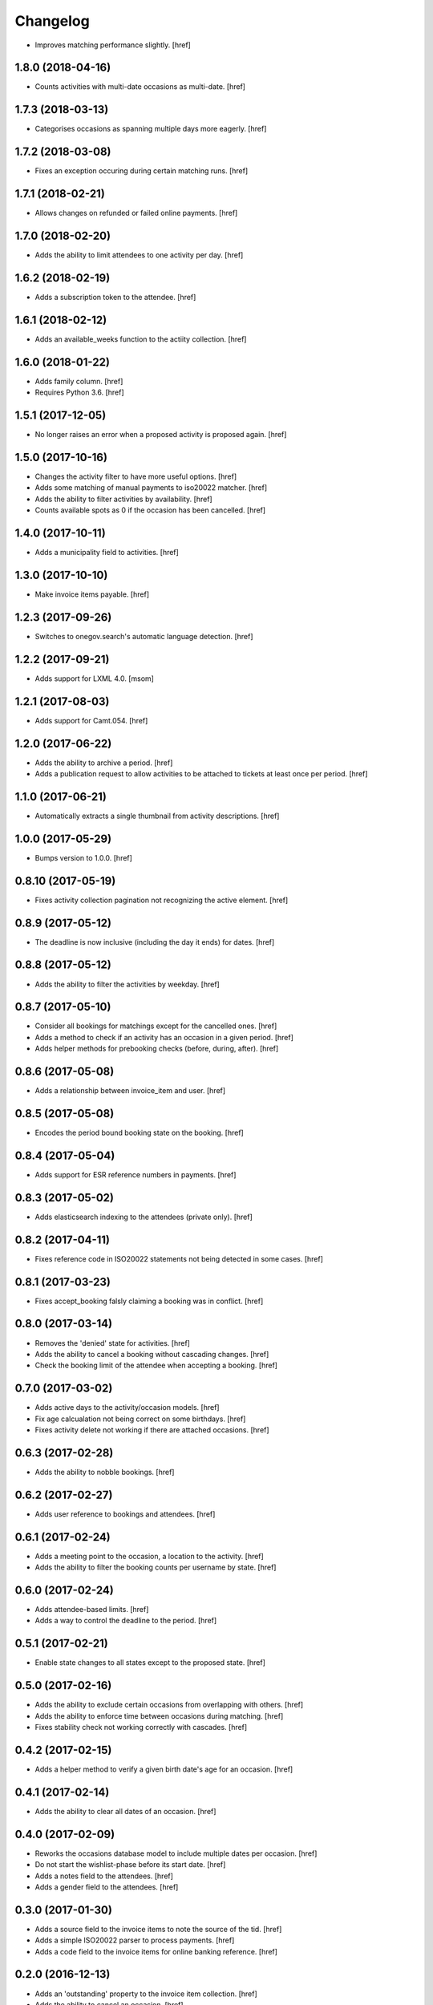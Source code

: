 Changelog
---------

- Improves matching performance slightly.
  [href]

1.8.0 (2018-04-16)
~~~~~~~~~~~~~~~~~~~

- Counts activities with multi-date occasions as multi-date.
  [href]

1.7.3 (2018-03-13)
~~~~~~~~~~~~~~~~~~~

- Categorises occasions as spanning multiple days more eagerly.
  [href]

1.7.2 (2018-03-08)
~~~~~~~~~~~~~~~~~~~

- Fixes an exception occuring during certain matching runs.
  [href]

1.7.1 (2018-02-21)
~~~~~~~~~~~~~~~~~~~

- Allows changes on refunded or failed online payments.
  [href]

1.7.0 (2018-02-20)
~~~~~~~~~~~~~~~~~~~

- Adds the ability to limit attendees to one activity per day.
  [href]

1.6.2 (2018-02-19)
~~~~~~~~~~~~~~~~~~~

- Adds a subscription token to the attendee.
  [href]

1.6.1 (2018-02-12)
~~~~~~~~~~~~~~~~~~~

- Adds an available_weeks function to the actiity collection.
  [href]

1.6.0 (2018-01-22)
~~~~~~~~~~~~~~~~~~~

- Adds family column.
  [href]

- Requires Python 3.6.
  [href]

1.5.1 (2017-12-05)
~~~~~~~~~~~~~~~~~~~

- No longer raises an error when a proposed activity is proposed again.
  [href]

1.5.0 (2017-10-16)
~~~~~~~~~~~~~~~~~~~

- Changes the activity filter to have more useful options.
  [href]

- Adds some matching of manual payments to iso20022 matcher.
  [href]

- Adds the ability to filter activities by availability.
  [href]

- Counts available spots as 0 if the occasion has been cancelled.
  [href]

1.4.0 (2017-10-11)
~~~~~~~~~~~~~~~~~~~

- Adds a municipality field to activities.
  [href]

1.3.0 (2017-10-10)
~~~~~~~~~~~~~~~~~~~

- Make invoice items payable.
  [href]

1.2.3 (2017-09-26)
~~~~~~~~~~~~~~~~~~~

- Switches to onegov.search's automatic language detection.
  [href]

1.2.2 (2017-09-21)
~~~~~~~~~~~~~~~~~~~

- Adds support for LXML 4.0.
  [msom]

1.2.1 (2017-08-03)
~~~~~~~~~~~~~~~~~~~

- Adds support for Camt.054.
  [href]

1.2.0 (2017-06-22)
~~~~~~~~~~~~~~~~~~~

- Adds the ability to archive a period.
  [href]

- Adds a publication request to allow activities to be attached to tickets
  at least once per period.
  [href]

1.1.0 (2017-06-21)
~~~~~~~~~~~~~~~~~~~

- Automatically extracts a single thumbnail from activity descriptions.
  [href]

1.0.0 (2017-05-29)
~~~~~~~~~~~~~~~~~~~

- Bumps version to 1.0.0.
  [href]

0.8.10 (2017-05-19)
~~~~~~~~~~~~~~~~~~~

- Fixes activity collection pagination not recognizing the active element.
  [href]

0.8.9 (2017-05-12)
~~~~~~~~~~~~~~~~~~~

- The deadline is now inclusive (including the day it ends) for dates.
  [href]

0.8.8 (2017-05-12)
~~~~~~~~~~~~~~~~~~~

- Adds the ability to filter the activities by weekday.
  [href]

0.8.7 (2017-05-10)
~~~~~~~~~~~~~~~~~~~

- Consider all bookings for matchings except for the cancelled ones.
  [href]

- Adds a method to check if an activity has an occasion in a given period.
  [href]

- Adds helper methods for prebooking checks (before, during, after).
  [href]

0.8.6 (2017-05-08)
~~~~~~~~~~~~~~~~~~~

- Adds a relationship between invoice_item and user.
  [href]

0.8.5 (2017-05-08)
~~~~~~~~~~~~~~~~~~~

- Encodes the period bound booking state on the booking.
  [href]

0.8.4 (2017-05-04)
~~~~~~~~~~~~~~~~~~~

- Adds support for ESR reference numbers in payments.
  [href]

0.8.3 (2017-05-02)
~~~~~~~~~~~~~~~~~~~

- Adds elasticsearch indexing to the attendees (private only).
  [href]

0.8.2 (2017-04-11)
~~~~~~~~~~~~~~~~~~~

- Fixes reference code in ISO20022 statements not being detected in some cases.
  [href]

0.8.1 (2017-03-23)
~~~~~~~~~~~~~~~~~~~

- Fixes accept_booking falsly claiming a booking was in conflict.
  [href]

0.8.0 (2017-03-14)
~~~~~~~~~~~~~~~~~~~

- Removes the 'denied' state for activities.
  [href]

- Adds the ability to cancel a booking without cascading changes.
  [href]

- Check the booking limit of the attendee when accepting a booking.
  [href]

0.7.0 (2017-03-02)
~~~~~~~~~~~~~~~~~~~

- Adds active days to the activity/occasion models.
  [href]

- Fix age calcualation not being correct on some birthdays.
  [href]

- Fixes activity delete not working if there are attached occasions.
  [href]

0.6.3 (2017-02-28)
~~~~~~~~~~~~~~~~~~~

- Adds the ability to nobble bookings.
  [href]

0.6.2 (2017-02-27)
~~~~~~~~~~~~~~~~~~~

- Adds user reference to bookings and attendees.
  [href]

0.6.1 (2017-02-24)
~~~~~~~~~~~~~~~~~~~

- Adds a meeting point to the occasion, a location to the activity.
  [href]

- Adds the ability to filter the booking counts per username by state.
  [href]

0.6.0 (2017-02-24)
~~~~~~~~~~~~~~~~~~~

- Adds attendee-based limits.
  [href]

- Adds a way to control the deadline to the period.
  [href]

0.5.1 (2017-02-21)
~~~~~~~~~~~~~~~~~~~

- Enable state changes to all states except to the proposed state.
  [href]

0.5.0 (2017-02-16)
~~~~~~~~~~~~~~~~~~~

- Adds the ability to exclude certain occasions from overlapping with others.
  [href]

- Adds the ability to enforce time between occasions during matching.
  [href]

- Fixes stability check not working correctly with cascades.
  [href]

0.4.2 (2017-02-15)
~~~~~~~~~~~~~~~~~~~

- Adds a helper method to verify a given birth date's age for an occasion.
  [href]

0.4.1 (2017-02-14)
~~~~~~~~~~~~~~~~~~~

- Adds the ability to clear all dates of an occasion.
  [href]

0.4.0 (2017-02-09)
~~~~~~~~~~~~~~~~~~~

- Reworks the occasions database model to include multiple dates per occasion.
  [href]

- Do not start the wishlist-phase before its start date.
  [href]

- Adds a notes field to the attendees.
  [href]

- Adds a gender field to the attendees.
  [href]

0.3.0 (2017-01-30)
~~~~~~~~~~~~~~~~~~~

- Adds a source field to the invoice items to note the source of the tid.
  [href]

- Adds a simple ISO20022 parser to process payments.
  [href]

- Adds a code field to the invoice items for online banking reference.
  [href]

0.2.0 (2016-12-13)
~~~~~~~~~~~~~~~~~~~

- Adds an 'outstanding' property to the invoice item collection.
  [href]

- Adds the ability to cancel an occasion.
  [href]

- Make sure direct bookings have the correct cost set.
  [href]

0.1.2 (2016-12-01)
~~~~~~~~~~~~~~~~~~~

- Adds columns for payment/booking costs.
  [href]

- Adds the ability to limit the number of matched bookings.
  [href]

- Adds the ability to create invoices for bookings.
  [href]

- Fixes matching resulting in an error in certain constellations.
  [href]

0.1.1 (2016-11-25)
~~~~~~~~~~~~~~~~~~~

- Adds a finalized flag to the periods which indicates that the period
  transitioned from the booking to the payment phase.
  [href]

- Adds the ability to accept/cancel bookings in a confirmed period.
  [href]

- Adds an accepted booking count to the occasion, along with properties to
  check for operable and/or full occasions.
  [href]

- Adds a custom data column to the period.
  [href]

- Introduces the ability to configure custom scoring functions for matching.
  [href]

- Starring a booking no longer leads to a cascade of updates.
  [href]

0.1.0 (2016-11-18)
~~~~~~~~~~~~~~~~~~~

- Periods now have a confirmed flag. Confirmed periods can be booked directly,
  while unconfirmed bookings an be booked through the wishlist and matched
  using the matching algorithm.
  [href]

- Adds an implementation of Deferred Acceptance as a matching algorithm.
  [href]

- Introduces a happiness function on the attendee which returns a value
  between 0.0 and 1.0 depending on how happy the attendee is assumed to be
  with the bookings confirmed for the given period.
  [href]

- Adds the denormalized period_id to the bookings.
  [href]

- Make sure all models are hashable.
  [href]

0.0.11 (2016-11-02)
~~~~~~~~~~~~~~~~~~~

- Adds the ability to star/unstar a booking.
  [href]

- Adds the ability to switch the username or period on the bookings collection.
  [href]

- Adds the ability to filter the bookings by username or period.
  [href]

- Includes a count method for bookings per user.
  [href]

- Adds an attendee model.
  [href]

0.0.10 (2016-10-20)
~~~~~~~~~~~~~~~~~~~

- Reworks the datamodel to include a period linked to the occasion/bookings.
  [href]

0.0.9 (2016-10-17)
~~~~~~~~~~~~~~~~~~~

- Improves the performance of the used_tags method.
  [href]

0.0.8 (2016-10-14)
~~~~~~~~~~~~~~~~~~~

- Adds the ability to filter the activites by one or many owners.
  [href]

- Adds the ability to filter the activites by age ranges.
  [href]

0.0.7 (2016-10-10)
~~~~~~~~~~~~~~~~~~~

- Adds the ability to filter activites by the duration of their occasions.
  [href]

- Adds a db constraint ensuring that an occasion always starts before it ends.
  [href]

- Adds an archived state to occasions.
  [href]

0.0.6 (2016-10-06)
~~~~~~~~~~~~~~~~~~~

- Adds a reporter column to activites.
  [href]

0.0.5 (2016-10-04)
~~~~~~~~~~~~~~~~~~~

- Occasions and bookings can no longer be orphaned.
  [href]

- Location is now optional.
  [href]

- Adds an occasion collection.
  [href]

0.0.4 (2016-10-03)
~~~~~~~~~~~~~~~~~~~

- Overhauls the occasion model.
  [href]

0.0.3 (2016-09-29)
~~~~~~~~~~~~~~~~~~~

- Adds the ability to directly access the user object from the activity.
  [href]

0.0.2 (2016-09-26)
~~~~~~~~~~~~~~~~~~~

- Adds the ability to override the query base on a subclass.
  [href]

- Adds the ability to filter the collection by state.
  [href]

- Adds the ability to get the set of used activity tags.
  [href]

0.0.1 (2016-09-22)
~~~~~~~~~~~~~~~~~~~

- Initial Release
